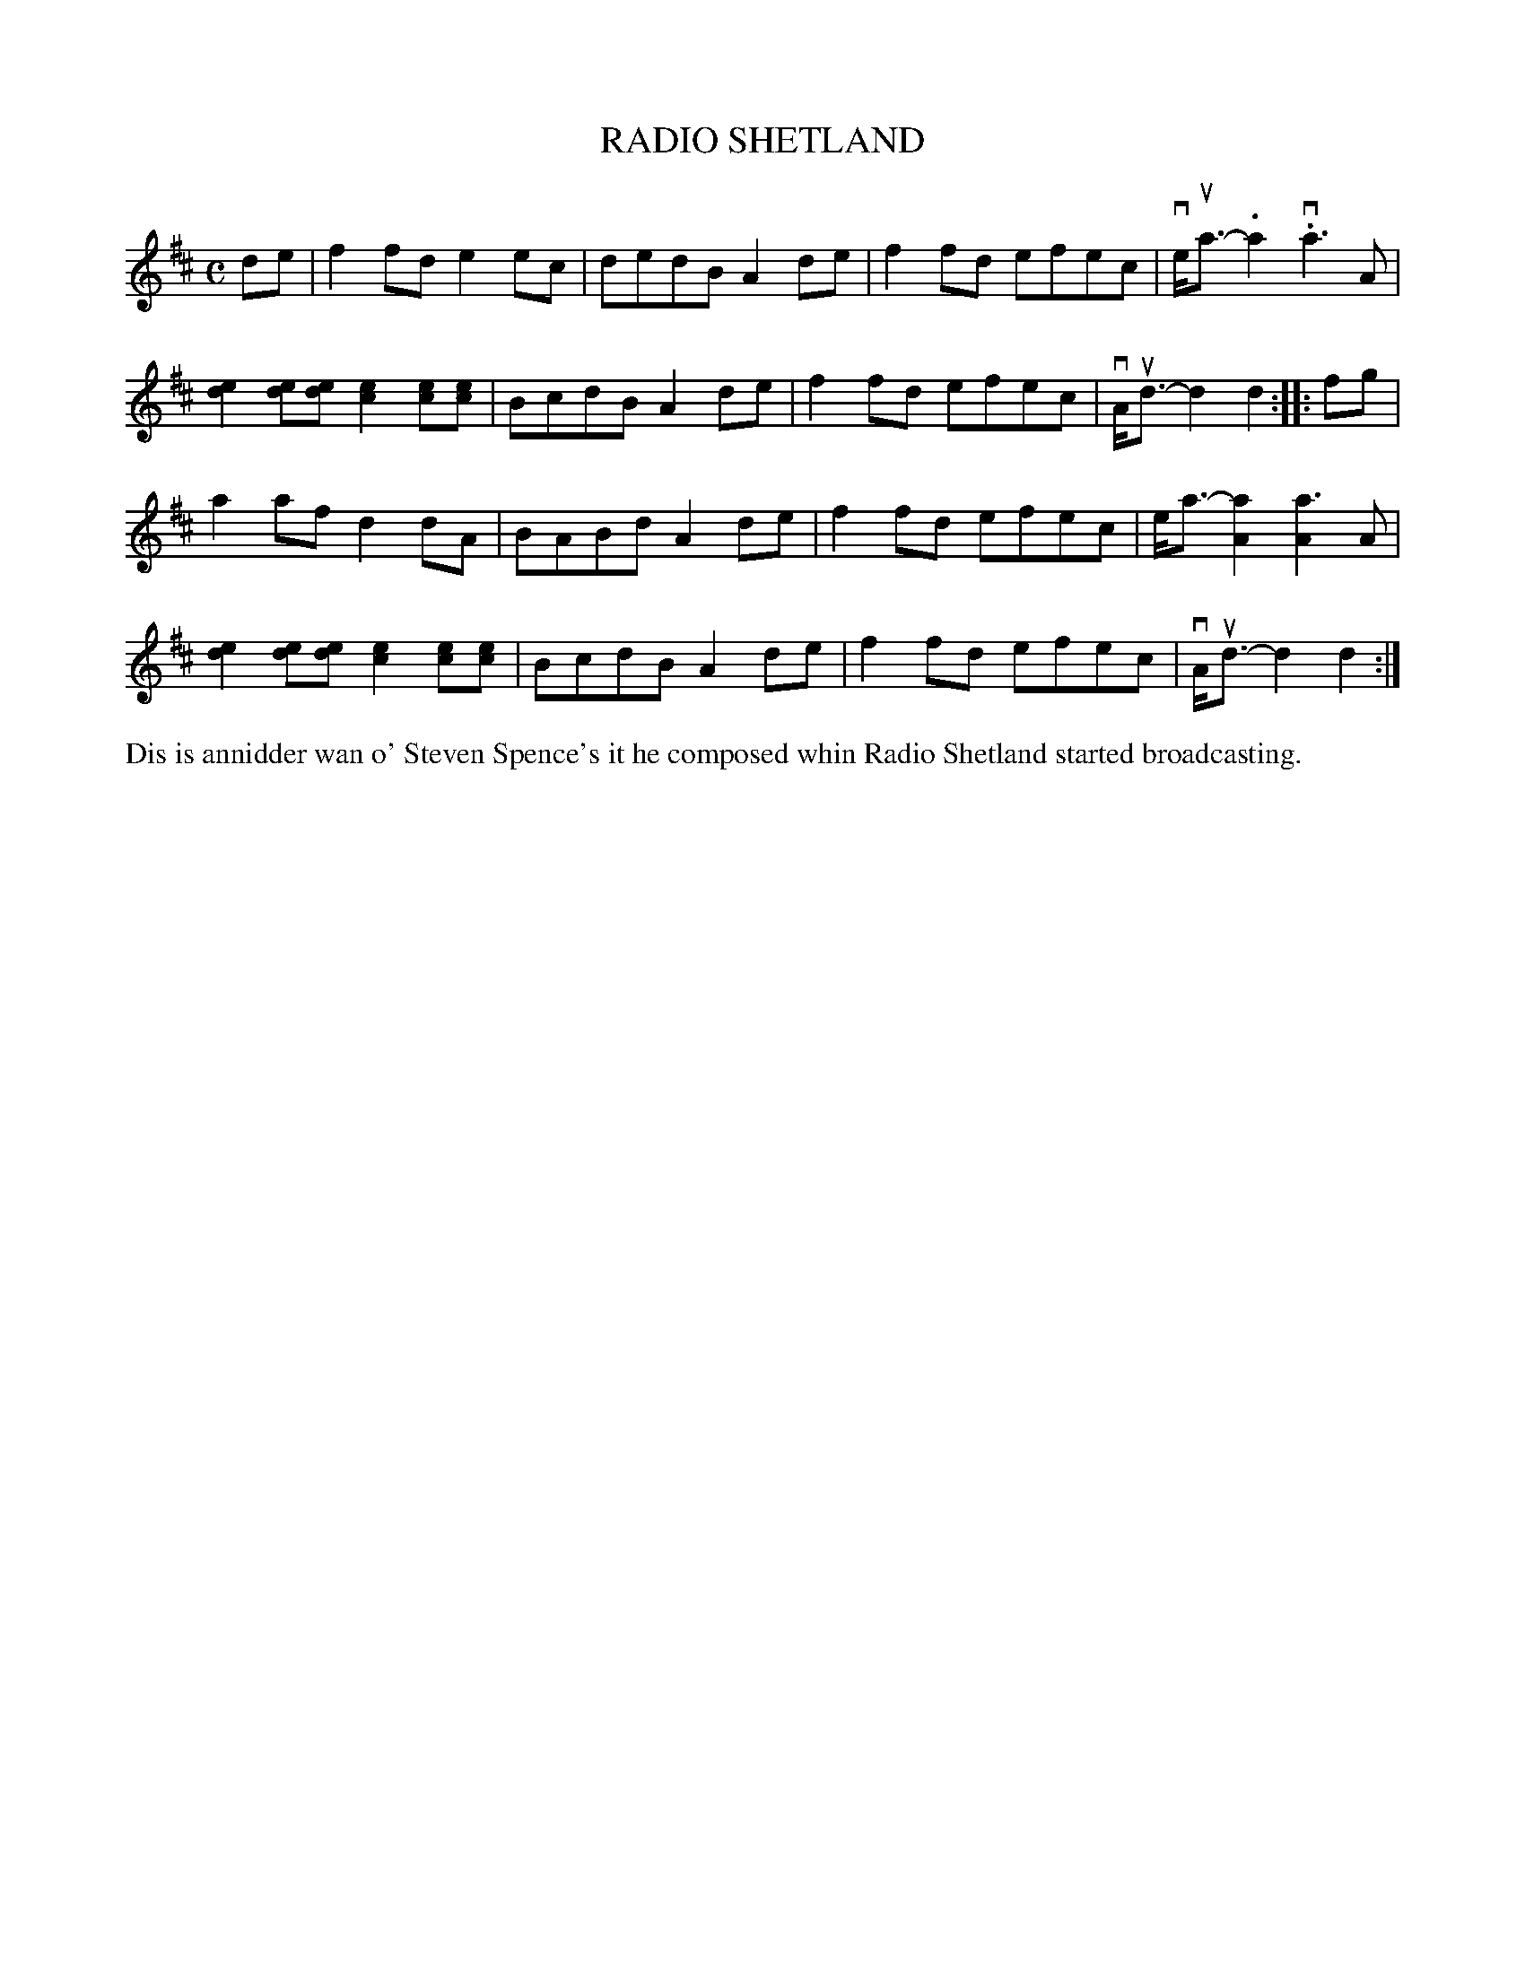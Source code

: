 X: 54
T: RADIO SHETLAND
S: Eunice Henderson, Bells Brae
R: reel
B: Haand me doon da fiddle, 1979
Z: 2012 John Chambers <jc:trillian.mit.edu>
M: C
L: 1/8
K: D
de |\
f2fd e2ec | dedB A2de | f2fd efec | ve<ua-.a2 v.a3A |
[e2d2][ed][ed] [e2c2][ec][ec] | BcdB A2de | f2fd efec | vA<ud-d2 d2 :||: fg |
a2af d2dA | BABd A2de | f2fd efec | e<a-[a2A2] [a3A2]A |
[e2d2][ed][ed] [e2c2][ec][ec] | BcdB A2de | f2fd efec | vA<ud-d2 d2 :|
%%begintext align
Dis is annidder wan o' Steven Spence's it he composed whin
Radio Shetland started broadcasting.
%%endtext
